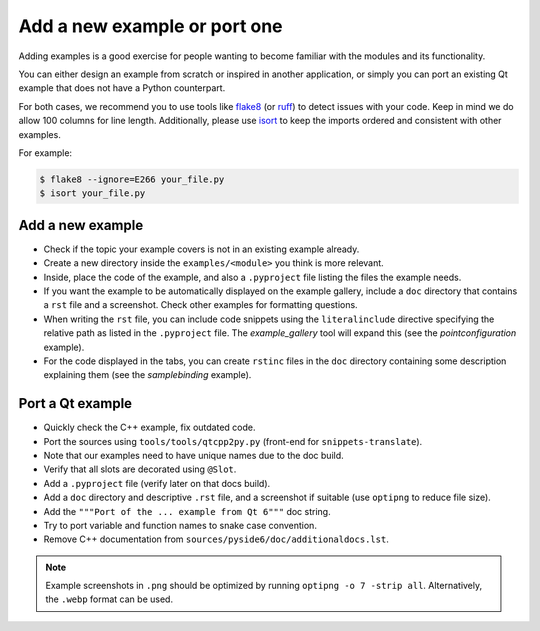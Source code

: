 .. _developer-add-port-example:

Add a new example or port one
=============================

Adding examples is a good exercise for people wanting to become familiar with
the modules and its functionality.

You can either design an example from scratch or inspired in another
application, or simply you can port an existing Qt example that does not have
a Python counterpart.

For both cases, we recommend you to use tools like
`flake8 <https://pypi.org/project/flake8/>`_
(or `ruff <https://pypi.org/project/ruff/>`_) to detect issues with your code.
Keep in mind we do allow 100 columns for line length.
Additionally, please use `isort <https://pypi.org/project/isort/>`_ to keep the
imports ordered and consistent with other examples.

For example:

.. code-block:: bash

  $ flake8 --ignore=E266 your_file.py
  $ isort your_file.py



Add a new example
-----------------

- Check if the topic your example covers is not in an existing example already.
- Create a new directory inside the ``examples/<module>`` you think
  is more relevant.
- Inside, place the code of the example, and also a ``.pyproject``
  file listing the files the example needs.
- If you want the example to be automatically displayed on the
  example gallery, include a ``doc`` directory that contains a ``rst``
  file and a screenshot. Check other examples for formatting questions.
- When writing the ``rst`` file, you can include code snippets using
  the ``literalinclude`` directive specifying the relative path
  as listed in the ``.pyproject`` file. The `example_gallery` tool will
  expand this (see the `pointconfiguration` example).
- For the code displayed in the tabs, you can create ``rstinc`` files
  in the ``doc`` directory containing some description explaining them
  (see the `samplebinding` example).

Port a Qt example
-----------------

- Quickly check the C++ example, fix outdated code.
- Port the sources using ``tools/tools/qtcpp2py.py`` (front-end for
  ``snippets-translate``).
- Note that our examples need to have unique names due to the doc build.
- Verify that all slots are decorated using ``@Slot``.
- Add a ``.pyproject`` file (verify later on that docs build).
- Add a ``doc`` directory and descriptive ``.rst`` file,
  and a screenshot if suitable (use ``optipng`` to reduce file size).
- Add the ``"""Port of the ... example from Qt 6"""`` doc string.
- Try to port variable and function names to snake case convention.
- Remove C++ documentation from ``sources/pyside6/doc/additionaldocs.lst``.

.. note:: Example screenshots in ``.png`` should be optimized by
          running ``optipng -o 7 -strip all``. Alternatively, the ``.webp`` format can be used.
